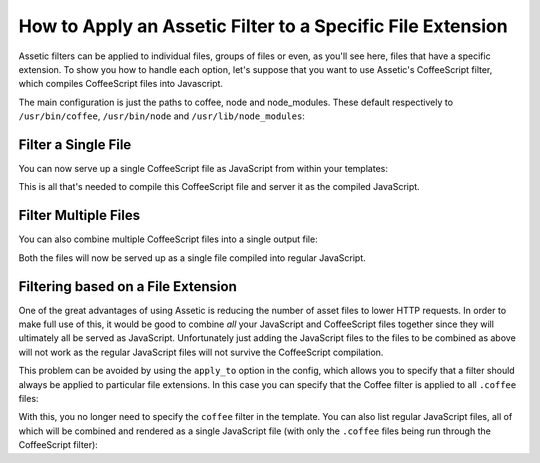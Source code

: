 .. index::
   single: Assetic; Apply filters

How to Apply an Assetic Filter to a Specific File Extension
===========================================================

Assetic filters can be applied to individual files, groups of files or even,
as you'll see here, files that have a specific extension. To show you how
to handle each option, let's suppose that you want to use Assetic's CoffeeScript
filter, which compiles CoffeeScript files into Javascript.

The main configuration is just the paths to coffee, node and node_modules. These default
respectively to ``/usr/bin/coffee``, ``/usr/bin/node`` and ``/usr/lib/node_modules``:

.. configuration-block::

    .. code-block:: yaml

        # app/config/config.yml
        assetic:
            filters:
                coffee:
                    bin: /usr/bin/coffee
                    node: /usr/bin/node
                    node_paths: [ /usr/lib/node_modules/ ]

    .. code-block:: xml

        <!-- app/config/config.xml -->
        <assetic:config>
            <assetic:filter 
                name="coffee"
                bin="/usr/bin/coffee/"
                node="/usr/bin/node/">
                <assetic:node-paths>/usr/lib/node_modules/</assetic:node-path>
            </assetic:filter>
        </assetic:config>

    .. code-block:: php

        // app/config/config.php
        $container->loadFromExtension('assetic', array(
            'filters' => array(
                'coffee' => array(
                    'bin'  => '/usr/bin/coffee',
                    'node' => '/usr/bin/node',
                    'node_paths' => array('/usr/lib/node_modules/'),
                ),
            ),
        ));

Filter a Single File
--------------------

You can now serve up a single CoffeeScript file as JavaScript from within your
templates:

.. configuration-block::

    .. code-block:: html+jinja

        {% javascripts '@AcmeFooBundle/Resources/public/js/example.coffee' filter='coffee' %}
            <script src="{{ asset_url }}" type="text/javascript"></script>
        {% endjavascripts %}

    .. code-block:: html+php

        <?php foreach ($view['assetic']->javascripts(
            array('@AcmeFooBundle/Resources/public/js/example.coffee'),
            array('coffee')
        ) as $url): ?>
            <script src="<?php echo $view->escape($url) ?>" type="text/javascript"></script>
        <?php endforeach; ?>

This is all that's needed to compile this CoffeeScript file and server it
as the compiled JavaScript.

Filter Multiple Files
---------------------

You can also combine multiple CoffeeScript files into a single output file:

.. configuration-block::

    .. code-block:: html+jinja

        {% javascripts '@AcmeFooBundle/Resources/public/js/example.coffee'
                       '@AcmeFooBundle/Resources/public/js/another.coffee'
            filter='coffee' %}
            <script src="{{ asset_url }}" type="text/javascript"></script>
        {% endjavascripts %}

    .. code-block:: html+php

        <?php foreach ($view['assetic']->javascripts(
            array(
                '@AcmeFooBundle/Resources/public/js/example.coffee',
                '@AcmeFooBundle/Resources/public/js/another.coffee',
            ),
            array('coffee')
        ) as $url): ?>
            <script src="<?php echo $view->escape($url) ?>" type="text/javascript"></script>
        <?php endforeach; ?>

Both the files will now be served up as a single file compiled into regular
JavaScript.

.. _cookbook-assetic-apply-to:

Filtering based on a File Extension
-----------------------------------

One of the great advantages of using Assetic is reducing the number of asset
files to lower HTTP requests. In order to make full use of this, it would
be good to combine *all* your JavaScript and CoffeeScript files together
since they will ultimately all be served as JavaScript. Unfortunately just
adding the JavaScript files to the files to be combined as above will not
work as the regular JavaScript files will not survive the CoffeeScript compilation.

This problem can be avoided by using the ``apply_to`` option in the config,
which allows you to specify that a filter should always be applied to particular
file extensions. In this case you can specify that the Coffee filter is
applied to all ``.coffee`` files:

.. configuration-block::

    .. code-block:: yaml

        # app/config/config.yml
        assetic:
            filters:
                coffee:
                    bin: /usr/bin/coffee
                    node: /usr/bin/node
                    node_paths: [ /usr/lib/node_modules/ ]
                    apply_to: "\.coffee$"

    .. code-block:: xml

        <!-- app/config/config.xml -->
        <assetic:config>
            <assetic:filter
                name="coffee"
                bin="/usr/bin/coffee"
                node="/usr/bin/node"
                apply_to="\.coffee$" />
                <assetic:node-paths>/usr/lib/node_modules/</assetic:node-path>
        </assetic:config>
        
    .. code-block:: php

        // app/config/config.php
        $container->loadFromExtension('assetic', array(
            'filters' => array(
                'coffee' => array(
                    'bin'      => '/usr/bin/coffee',
                    'node'     => '/usr/bin/node',
                    'node_paths' => array('/usr/lib/node_modules/'),
                    'apply_to' => '\.coffee$',
                ),
            ),
        ));

With this, you no longer need to specify the ``coffee`` filter in the template.
You can also list regular JavaScript files, all of which will be combined
and rendered as a single JavaScript file (with only the ``.coffee`` files
being run through the CoffeeScript filter):

.. configuration-block::

    .. code-block:: html+jinja

        {% javascripts '@AcmeFooBundle/Resources/public/js/example.coffee'
                       '@AcmeFooBundle/Resources/public/js/another.coffee'
                       '@AcmeFooBundle/Resources/public/js/regular.js' %}
            <script src="{{ asset_url }}" type="text/javascript"></script>
        {% endjavascripts %}

    .. code-block:: html+php

        <?php foreach ($view['assetic']->javascripts(
            array(
                '@AcmeFooBundle/Resources/public/js/example.coffee',
                '@AcmeFooBundle/Resources/public/js/another.coffee',
                '@AcmeFooBundle/Resources/public/js/regular.js',
            )
        ) as $url): ?>
            <script src="<?php echo $view->escape($url) ?>" type="text/javascript"></script>
        <?php endforeach; ?>
